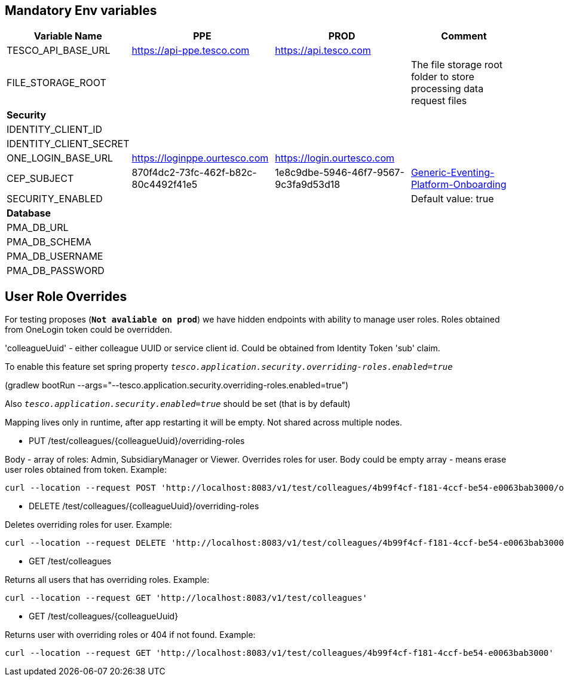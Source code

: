 == Mandatory Env variables

[cols="1,2,2,2"]
|===
|Variable Name|PPE|PROD|Comment

|TESCO_API_BASE_URL|https://api-ppe.tesco.com|https://api.tesco.com|
|FILE_STORAGE_ROOT|||The file storage root folder to store processing data request files
4+^|*Security*
|IDENTITY_CLIENT_ID|||
|IDENTITY_CLIENT_SECRET|||
|ONE_LOGIN_BASE_URL|https://loginppe.ourtesco.com|https://login.ourtesco.com|
|CEP_SUBJECT|870f4dc2-73fc-462f-b82c-80c4492f41e5|1e8c9dbe-5946-46f7-9567-9c3fa9d53d18|https://github.dev.global.tesco.org/24Colleague/ColleagueEventingPlatform/wiki/Generic-Eventing-Platform-Onboarding#additional-technical-details[Generic-Eventing-Platform-Onboarding]
|SECURITY_ENABLED|||Default value: true
4+^|*Database*
|PMA_DB_URL|||
|PMA_DB_SCHEMA|||
|PMA_DB_USERNAME|||
|PMA_DB_PASSWORD|||
|===

== User Role Overrides

For testing proposes (*`Not avaliable on prod`*) we have hidden endpoints with ability to manage user roles.
Roles obtained from OneLogin token could be overridden.

'colleagueUuid' - either colleague UUID or service client id. Could be obtained from Identity Token 'sub' claim.

To enable this feature set spring property `_tesco.application.security.overriding-roles.enabled=true_`

(gradlew bootRun --args="--tesco.application.security.overriding-roles.enabled=true")

Also `_tesco.application.security.enabled=true_` should be set (that is by default)

Mapping lives only in runtime, after app restarting it will be empty. Not shared across multiple nodes.

* PUT  /test/colleagues/{colleagueUuid}/overriding-roles

Body - array of roles: Admin, SubsidiaryManager or Viewer.
Overrides roles for user. Body could be empty array - means erase user roles obtained from token. Example:

    curl --location --request POST 'http://localhost:8083/v1/test/colleagues/4b99f4cf-f181-4ccf-be54-e0063bab3000/overriding-roles' --header 'Content-Type: application/json' --data-raw '["SubsidiaryManager","Admin"]'

* DELETE  /test/colleagues/{colleagueUuid}/overriding-roles

Deletes overriding roles for user. Example:

    curl --location --request DELETE 'http://localhost:8083/v1/test/colleagues/4b99f4cf-f181-4ccf-be54-e0063bab3000/overriding-roles'

* GET /test/colleagues

Returns all users that has overriding roles. Example:

    curl --location --request GET 'http://localhost:8083/v1/test/colleagues'

* GET /test/colleagues/{colleagueUuid}

Returns user with overriding roles or 404 if not found. Example:

    curl --location --request GET 'http://localhost:8083/v1/test/colleagues/4b99f4cf-f181-4ccf-be54-e0063bab3000'
